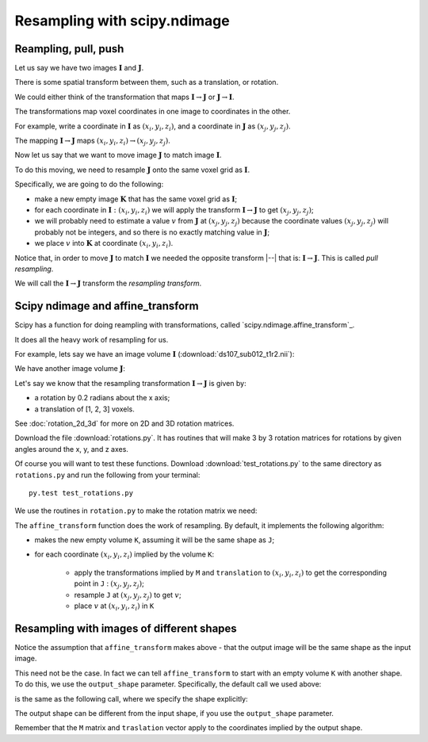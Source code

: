 #############################
Resampling with scipy.ndimage
#############################

.. nbplot::
    :include-source: false

    >>> # compatibility with Python 2
    >>> from __future__ import print_function
    >>> from __future__ import division

.. nbplot::

    >>> # import common modules
    >>> import numpy as np
    >>> np.set_printoptions(precision=4)  # print arrays to 4DP
    >>> import matplotlib.pyplot as plt

*********************
Reampling, pull, push
*********************

Let us say we have two images :math:`\mathbf{I}` and :math:`\mathbf{J}`.

There is some spatial transform between them, such as a translation, or
rotation.

We could either think of the transformation that maps :math:`\mathbf{I} \to
\mathbf{J}` or :math:`\mathbf{J} \to \mathbf{I}`.

The transformations map voxel coordinates in one image to coordinates in the
other.

For example, write a coordinate in :math:`\mathbf{I}` as :math:`(x_i, y_i,
z_i)`, and a coordinate in :math:`\mathbf{J}` as :math:`(x_j, y_j, z_j)`.

The mapping :math:`\mathbf{I} \to \mathbf{J}` maps :math:`(x_i, y_i, z_i) \to
(x_j, y_j, z_j)`.

Now let us say that we want to move image :math:`\mathbf{J}` to match image
:math:`\mathbf{I}`.

To do this moving, we need to resample :math:`\mathbf{J}` onto the same voxel
grid as :math:`\mathbf{I}`.

Specifically, we are going to do the following:

* make a new empty image :math:`\mathbf{K}` that has the same voxel
  grid as :math:`\mathbf{I}`;
* for each coordinate in :math:`\mathbf{I} : (x_i, y_i, z_i)` we will apply
  the transform :math:`\mathbf{I} \to \mathbf{J}` to get :math:`(x_j, y_j,
  z_j)`;
* we will probably need to estimate a value :math:`v` from :math:`\mathbf{J}`
  at :math:`(x_j, y_j, z_j)` because the coordinate values :math:`(x_j, y_j,
  z_j)` will probably not be integers, and so there is no exactly matching
  value in :math:`\mathbf{J}`;
* we place :math:`v` into :math:`\mathbf{K}` at coordinate :math:`(x_i, y_i,
  z_i)`.

Notice that, in order to move :math:`\mathbf{J}` to match :math:`\mathbf{I}`
we needed the opposite transform |--| that is: :math:`\mathbf{I} \to
\mathbf{J}`.  This is called *pull resampling*.

We will call the :math:`\mathbf{I} \to \mathbf{J}` transform the *resampling
transform*.

**********************************
Scipy ndimage and affine_transform
**********************************

Scipy has a function for doing reampling with transformations, called
`scipy.ndimage.affine_transform`_.

.. nbplot::

    >>> from scipy.ndimage import affine_transform

It does all the heavy work of resampling for us.

For example, lets say we have an image volume :math:`\mathbf{I}`
(:download:`ds107_sub012_t1r2.nii`):

.. nbplot::

    >>> import nibabel as nib
    >>> img = nib.load('ds107_sub012_t1r2.nii')
    >>> data = img.get_data()
    >>> I = data[..., 0]  # I is the first volume

We have another image volume :math:`\mathbf{J}`:

.. nbplot::

    >>> J = data[..., 1]  # I is the second volume

Let's say we know that the resampling transformation :math:`\mathbf{I} \to
\mathbf{J}` is given by:

* a rotation by 0.2 radians about the x axis;
* a translation of [1, 2, 3] voxels.

See :doc:`rotation_2d_3d` for more on 2D and 3D rotation matrices.

Download the file :download:`rotations.py`. It has routines that will make
3 by 3 rotation matrices for rotations by given angles around the x, y, and z
axes.

Of course you will want to test these functions. Download
:download:`test_rotations.py` to the same directory as ``rotations.py`` and
run the following from your terminal::

    py.test test_rotations.py

We use the routines in ``rotation.py`` to make the rotation matrix we need:

.. nbplot::

    >>> from rotations import x_rotmat  # from rotations.py
    >>> # rotation matrix for rotation of 0.2 radians around x axis
    >>> M = x_rotmat(0.2)
    >>> M
    array([[ 1.    ,  0.    ,  0.    ],
           [ 0.    ,  0.9801, -0.1987],
           [ 0.    ,  0.1987,  0.9801]])
    >>> translation = [1, 2, 3]  # Translation from I to J
    >>> translation
    [1, 2, 3]

The ``affine_transform`` function does the work of resampling.  By default, it
implements the following algorithm:

* makes the new empty volume ``K``, assuming it will be the same shape as
  ``J``;
* for each coordinate :math:`(x_i, y_i, z_i)` implied by the volume ``K``:

   * apply the transformations implied by ``M`` and ``translation`` to
     :math:`(x_i, y_i, z_i)` to get the corresponding point in ``J`` :
     :math:`(x_j, y_j, z_j)`;
   * resample ``J`` at :math:`(x_j, y_j, z_j)` to get :math:`v`;
   * place :math:`v` at :math:`(x_i, y_i, z_i)` in ``K``

.. nbplot::

    >>> # order=1 for linear interpolation
    >>> K = affine_transform(J, M, translation, order=1)
    >>> K.shape
    (64, 64, 35)
    >>> plt.imshow(K[:, :, 17])
    <...>

******************************************
Resampling with images of different shapes
******************************************

Notice the assumption that ``affine_transform`` makes above - that the output
image will be the same shape as the input image.

This need not be the case.  In fact we can tell ``affine_transform`` to start
with an empty volume ``K`` with another shape.  To do this, we use the
``output_shape`` parameter.  Specifically, the default call we used above:

.. nbplot::

    >>> K = affine_transform(J, M, translation, order=1)
    >>> K.shape
    (64, 64, 35)

is the same as the following call, where we specify the shape explicitly:

.. nbplot::

    >>> K = affine_transform(J, M, translation, output_shape=J.shape, order=1)
    >>> K.shape
    (64, 64, 35)

The output shape can be different from the input shape, if you use the
``output_shape`` parameter.

.. nbplot::

    >>> K = affine_transform(J, M, translation,
    ...                      output_shape=(65, 65, 36), order=1)
    >>> K.shape
    (65, 65, 36)

Remember that the ``M`` matrix and ``traslation`` vector apply to the
coordinates implied by the output shape.
